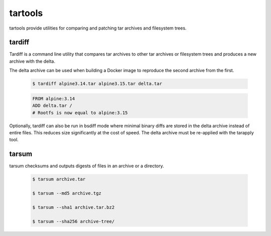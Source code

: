 tartools
========

tartools provide utilities for comparing and patching tar archives and filesystem trees.


tardiff
-------

Tardiff is a command line utility that compares tar archives to other tar archives or filesystem trees and produces a new archive with the delta.

The delta archive can be used when building a Docker image to reproduce the second archive from the first.

  .. code:: bash

     $ tardiff alpine3.14.tar alpine3.15.tar delta.tar

  .. code:: Dockerfile

     FROM alpine:3.14
     ADD delta.tar /
     # Rootfs is now equal to alpine:3.15


Optionally, tardiff can also be run in bsdiff mode where minimal binary diffs are stored in the delta archive instead of entire files. This reduces size significantly at the cost of speed. The delta archive must be re-applied with the tarapply tool.

tarsum
------

tarsum checksums and outputs digests of files in an archive or a directory.

  .. code:: bash

     $ tarsum archive.tar

     $ tarsum --md5 archive.tgz

     $ tarsum --sha1 archive.tar.bz2

     $ tarsum --sha256 archive-tree/

